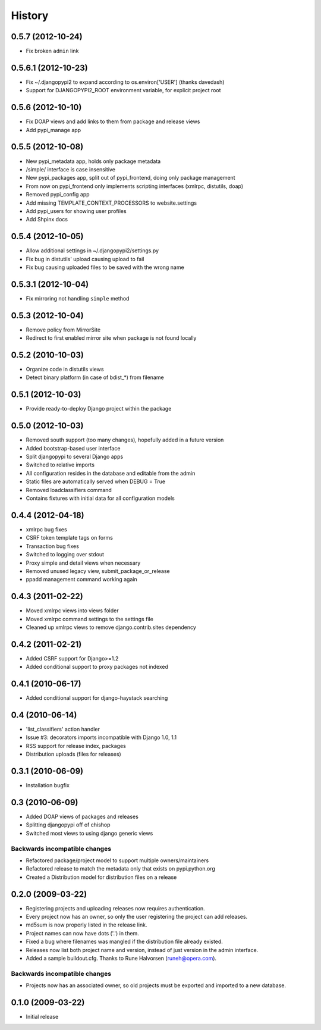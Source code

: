 History
=======
0.5.7 (2012-10-24)
------------------
* Fix broken ``admin`` link

0.5.6.1 (2012-10-23)
--------------------
* Fix ~/.djangopypi2 to expand according to os.environ['USER'] (thanks davedash)
* Support for DJANGOPYPI2_ROOT environment variable, for explicit project root

0.5.6 (2012-10-10)
------------------
* Fix DOAP views and add links to them from package and release views
* Add pypi_manage app

0.5.5 (2012-10-08)
------------------
* New pypi_metadata app, holds only package metadata
* /simple/ interface is case insensitive
* New pypi_packages app, split out of pypi_frontend, doing only package management
* From now on pypi_frontend only implements scripting interfaces (xmlrpc, distutils, doap)
* Removed pypi_config app
* Add missing TEMPLATE_CONTEXT_PROCESSORS to website.settings
* Add pypi_users for showing user profiles
* Add Shpinx docs

0.5.4 (2012-10-05)
------------------
* Allow additional settings in ~/.djangopypi2/settings.py
* Fix bug in distutils' upload causing upload to fail
* Fix bug causing uploaded files to be saved with the wrong name

0.5.3.1 (2012-10-04)
--------------------
* Fix mirroring not handling ``simple`` method

0.5.3 (2012-10-04)
------------------
* Remove policy from MirrorSite
* Redirect to first enabled mirror site when package is not found locally

0.5.2 (2010-10-03)
------------------
* Organize code in distutils views
* Detect binary platform (in case of bdist_*) from filename

0.5.1 (2012-10-03)
------------------
* Provide ready-to-deploy Django project within the package

0.5.0 (2012-10-03)
------------------
* Removed south support (too many changes), hopefully added in a future version
* Added bootstrap-based user interface
* Split djangopypi to several Django apps
* Switched to relative imports
* All configuration resides in the database and editable from the admin
* Static files are automatically served when DEBUG = True
* Removed loadclassifiers command
* Contains fixtures with initial data for all configuration models

0.4.4 (2012-04-18)
------------------

* xmlrpc bug fixes
* CSRF token template tags on forms
* Transaction bug fixes
* Switched to logging over stdout
* Proxy simple and detail views when necessary
* Removed unused legacy view, submit_package_or_release
* ppadd management command working again

0.4.3 (2011-02-22)
------------------

* Moved xmlrpc views into views folder
* Moved xmlrpc command settings to the settings file
* Cleaned up xmlrpc views to remove django.contrib.sites dependency

0.4.2 (2011-02-21)
------------------

* Added CSRF support for Django>=1.2
* Added conditional support to proxy packages not indexed

0.4.1 (2010-06-17)
------------------

* Added conditional support for django-haystack searching

0.4 (2010-06-14)
----------------

* 'list_classifiers' action handler
* Issue #3: decorators imports incompatible with Django 1.0, 1.1
* RSS support for release index, packages
* Distribution uploads (files for releases)

0.3.1 (2010-06-09)
------------------

* Installation bugfix

0.3 (2010-06-09)
----------------

* Added DOAP views of packages and releases
* Splitting djangopypi off of chishop
* Switched most views to using django generic views

Backwards incompatible changes
______________________________

* Refactored package/project model to support multiple owners/maintainers
* Refactored release to match the metadata only that exists on pypi.python.org
* Created a Distribution model for distribution files on a release

0.2.0 (2009-03-22)
------------------

* Registering projects and uploading releases now requires authentication.
* Every project now has an owner, so only the user registering the project can 
  add releases.
* md5sum is now properly listed in the release link.
* Project names can now have dots ('.') in them.
* Fixed a bug where filenames was mangled if the distribution file already existed.
* Releases now list both project name and version, instead of just version in the admin interface.
* Added a sample buildout.cfg. Thanks to Rune Halvorsen (runeh@opera.com).

Backwards incompatible changes
______________________________

* Projects now has an associated owner, so old projects must be exported and 
  imported to a new database.

0.1.0 (2009-03-22)
------------------

* Initial release

